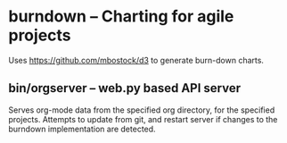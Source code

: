 * burndown -- Charting for agile projects
  Uses [[https://github.com/mbostock/d3]] to generate burn-down charts.

** bin/orgserver -- web.py based API server
   Serves org-mode data from the specified org directory, for the
   specified projects.  Attempts to update from git, and restart
   server if changes to the burndown implementation are detected.
     
